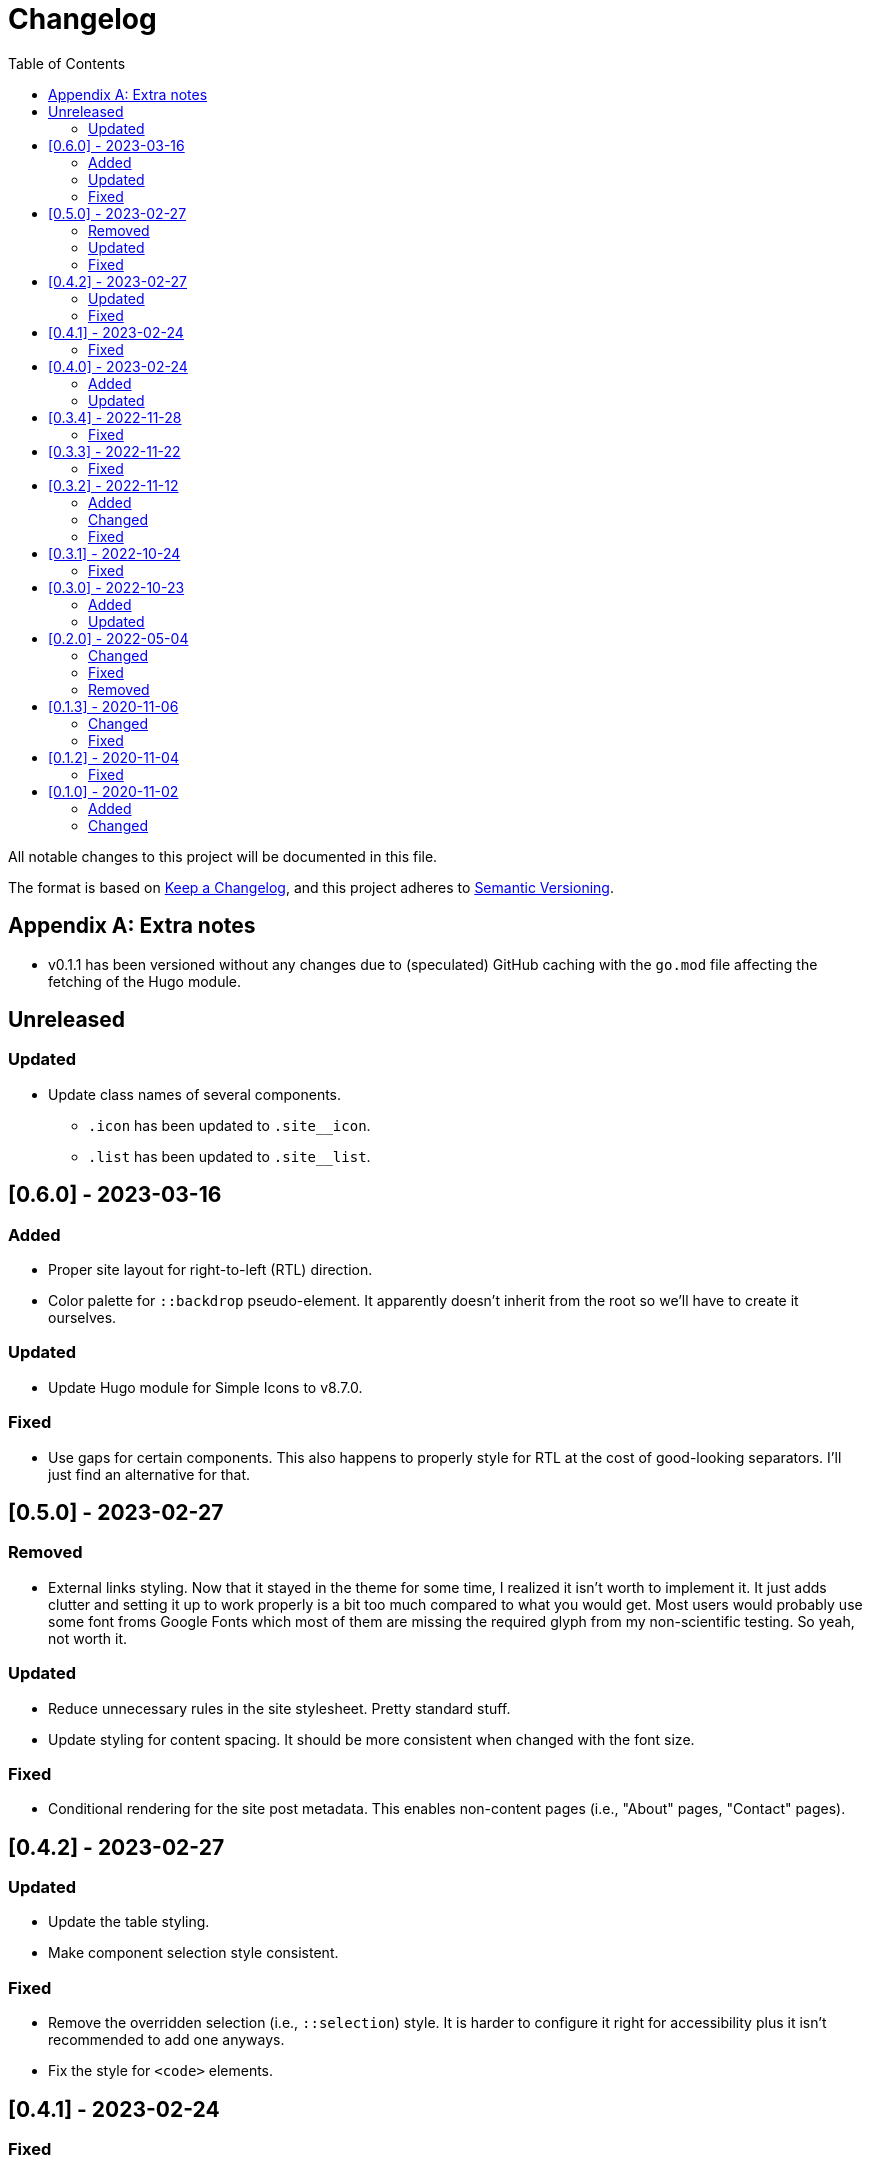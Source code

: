 = Changelog
:toc:

All notable changes to this project will be documented in this file.

The format is based on https://keepachangelog.com/en/1.0.0/[Keep a Changelog],
and this project adheres to https://semver.org/spec/v2.0.0.html[Semantic Versioning].




[appendix]
== Extra notes

* v0.1.1 has been versioned without any changes due to (speculated) GitHub caching with the `go.mod` file affecting the fetching of the Hugo module.




== Unreleased


=== Updated

* Update class names of several components.

** `.icon` has been updated to `.site__icon`.
** `.list` has been updated to `.site__list`.





== [0.6.0] - 2023-03-16


=== Added

- Proper site layout for right-to-left (RTL) direction.

- Color palette for `::backdrop` pseudo-element.
It apparently doesn't inherit from the root so we'll have to create it ourselves.


=== Updated

- Update Hugo module for Simple Icons to v8.7.0.


=== Fixed

- Use gaps for certain components.
This also happens to properly style for RTL at the cost of good-looking separators.
I'll just find an alternative for that.




== [0.5.0] - 2023-02-27


=== Removed

- External links styling.
Now that it stayed in the theme for some time, I realized it isn't worth to implement it.
It just adds clutter and setting it up to work properly is a bit too much compared to what you would get.
Most users would probably use some font froms Google Fonts which most of them are missing the required glyph from my non-scientific testing.
So yeah, not worth it.


=== Updated

- Reduce unnecessary rules in the site stylesheet.
Pretty standard stuff.

- Update styling for content spacing.
It should be more consistent when changed with the font size.


=== Fixed

- Conditional rendering for the site post metadata.
This enables non-content pages (i.e., "About" pages, "Contact" pages).




== [0.4.2] - 2023-02-27


=== Updated

- Update the table styling.

- Make component selection style consistent.


=== Fixed

- Remove the overridden selection (i.e., `::selection`) style.
It is harder to configure it right for accessibility plus it isn't recommended to add one anyways.

- Fix the style for `<code>` elements.




== [0.4.1] - 2023-02-24


=== Fixed

- Revert the site layout.

- Update the datetime string for the appropriate components.




== [0.4.0] - 2023-02-24


=== Added

- Accessibility tags for certain elements in the website (i.e., `<hr>` in non-content).


=== Updated

- Reposition certain components.
This is to (hopefully) fix certain layouts when the article is read in reader mode (in major web browsers such as Chrome and Firefox).

- Spacing between basic elements (i.e., `<p>`).

- Responsive font sizing.




== [0.3.4] - 2022-11-28


=== Fixed

- Fix `<head>` layout.

- Fix permalink for favicons.




== [0.3.3] - 2022-11-22


=== Fixed

- Limit external link styling only to article content boxes.
This is to limit stomping on custom site styles that often customize outside of the content.

- Fix layout on section pages.

- Correct stylesheet appending order.




== [0.3.2] - 2022-11-12


=== Added

* References to favicons with `favicon.png`. footnote:[Somehow, I forgot about that.]

=== Changed

* Make external links styling site-wide.
Now only certain parts should only have the links unstyled.


=== Fixed

* Fixes to Heroicon template.
This should fix a bug involving missing icons.

* Unstyling to internal links.




== [0.3.1] - 2022-10-24


=== Fixed

- Heroicons integration. footnote:[This is what I get for doing things at night. Before sleep.]




== [0.3.0] - 2022-10-23


=== Added

* Indicator for the selected theme in the dropdown menu.

* External link styling.


=== Updated

* Minimum Go runtime version in `go.mod`.
This is more like someone forgot to update it from the previous release but pay no mind for it. footnote:[Since recent Hugo versions require Go v1.16 at minimum, anyways. ;p]

* Update link:https://github.com/foo-dogsquared/hugo-mod-web-feeds[Simple Icons Hugo module] to v7.16.0.

* Update Heroicons to 2.x.x.

* The code block has maximum height for half the height of the viewport (`50vh`).

* More consistent theming for the content text.

* More styling for paged media.

* Cleaner formatting for tables.




== [0.2.0] - 2022-05-04

=== Changed

* Increase the minimum version required to v0.95.0 due to using much of the new features found on the release.

* Clean the layouts.

* Change the style of the horizontal rule with colors.

* The theme button is placed in the site header instead of the top-rightmost side of the viewport.

* Update the link:https://github.com/foo-dogsquared/hugo-mod-simple-icons[Simple Icons module] to v6.19.0.

* Update link:https://heroicons.com/[Heroicons module] to v1.0.6.

* Improve the list template to be more considerable to easy eyeing of the posts.

* Fallback themes are now enforced to be implemented into two themes: one for light and one for dark theme.
This is changed from a single `+_index+` Base16 scheme to `+_{dark,light}+` Base16 scheme.
The Hugo theme also has fallbacks for certain cases.

** If the user gives only one system theme, the Hugo theme will generate the appropriate counterpart theme.
E.g., if there is only `+_dark+`, the Hugo theme will generate the light theme.

** If given neither, fallback themes will be used.

* Replace Travis CI with GitHub workflows.


=== Fixed

* Fix the site authors with its documentation.

* Format the files correctly as specified from the EditorConfig file.


=== Removed

* Setting the default theme with `+./data/more-contentful/themes/_index.{yaml,json,toml}+`.
It has been replaced with setting system themes with `+./data/more-contentful/themes/_{light,dark}.{yaml,json,toml}+`.




== [0.1.3] - 2020-11-06

=== Changed

* All references to `.Date` are changed with `.PublishDate` as it is more reliable.
The `.PublishDate` can be manually set with the `publishdate` frontmatter variable and if unset, it is the assumed to be the `date` variable.

* Link color into `base0C`.

* Update Simple Icons Hugo module.

* Update the original theme Hugo module.


=== Fixed

* Make a few tweaks with CSS.
* Formatting of files.
* Relative files in the contact links are now linked with `absLangURL` which is useful for linking web feeds.




== [0.1.2] - 2020-11-04

=== Fixed

* The page titles inside of `<title>` has been updated similarly to https://gohugo.io/[Hugo's way of titling pages].
* Caching issue for the theme which causes a variety of unexpected behavior to pop up:
** The inability to update the theme stylesheet and the theme button component.
** The incorrect page titles.




== [0.1.0] - 2020-11-02

The initial release.


=== Added

* Easy custom color schemes with https://github.com/chriskempson/base16[Base16 scheme files].
* Social media icons with https://github.com/simple-icons/simple-icons[Simple Icons] with the added setting to set whether it should appear in text or as an icon.
* Icons on the content metadata for easier reading with link:https://heroicons.com/[HeroIcons].


=== Changed

* Port CSS into SCSS now requiring the theme to be used with the extended version.

* Revamp the appearance of the site.

* Update the theme button with multiple theme selection.
Since the theme now supports more than two themes, the https://developer.mozilla.org/en-US/docs/Web/CSS/@media/prefers-color-scheme[`prefers-color-scheme`] (the automagic color scheme solution) will not be used.
footnote:[Workarounds exist to let automatic and manual color scheme selection work together but it is not worth it for now.]

* The content metadata in the single content format.
** Move to the bottom of the content to make more room for other metadata and to make the content more above-the-fold.
Incidentally, this makes the theme more suitable for personal blogs (which is fine to me).
** With the metadata has been moved, it is now replaced with the same metadata section as seen from the list template.

* Improve conditional display of the table of content.

* Change "Back to home" with a link bringing to the top of the page instead.

